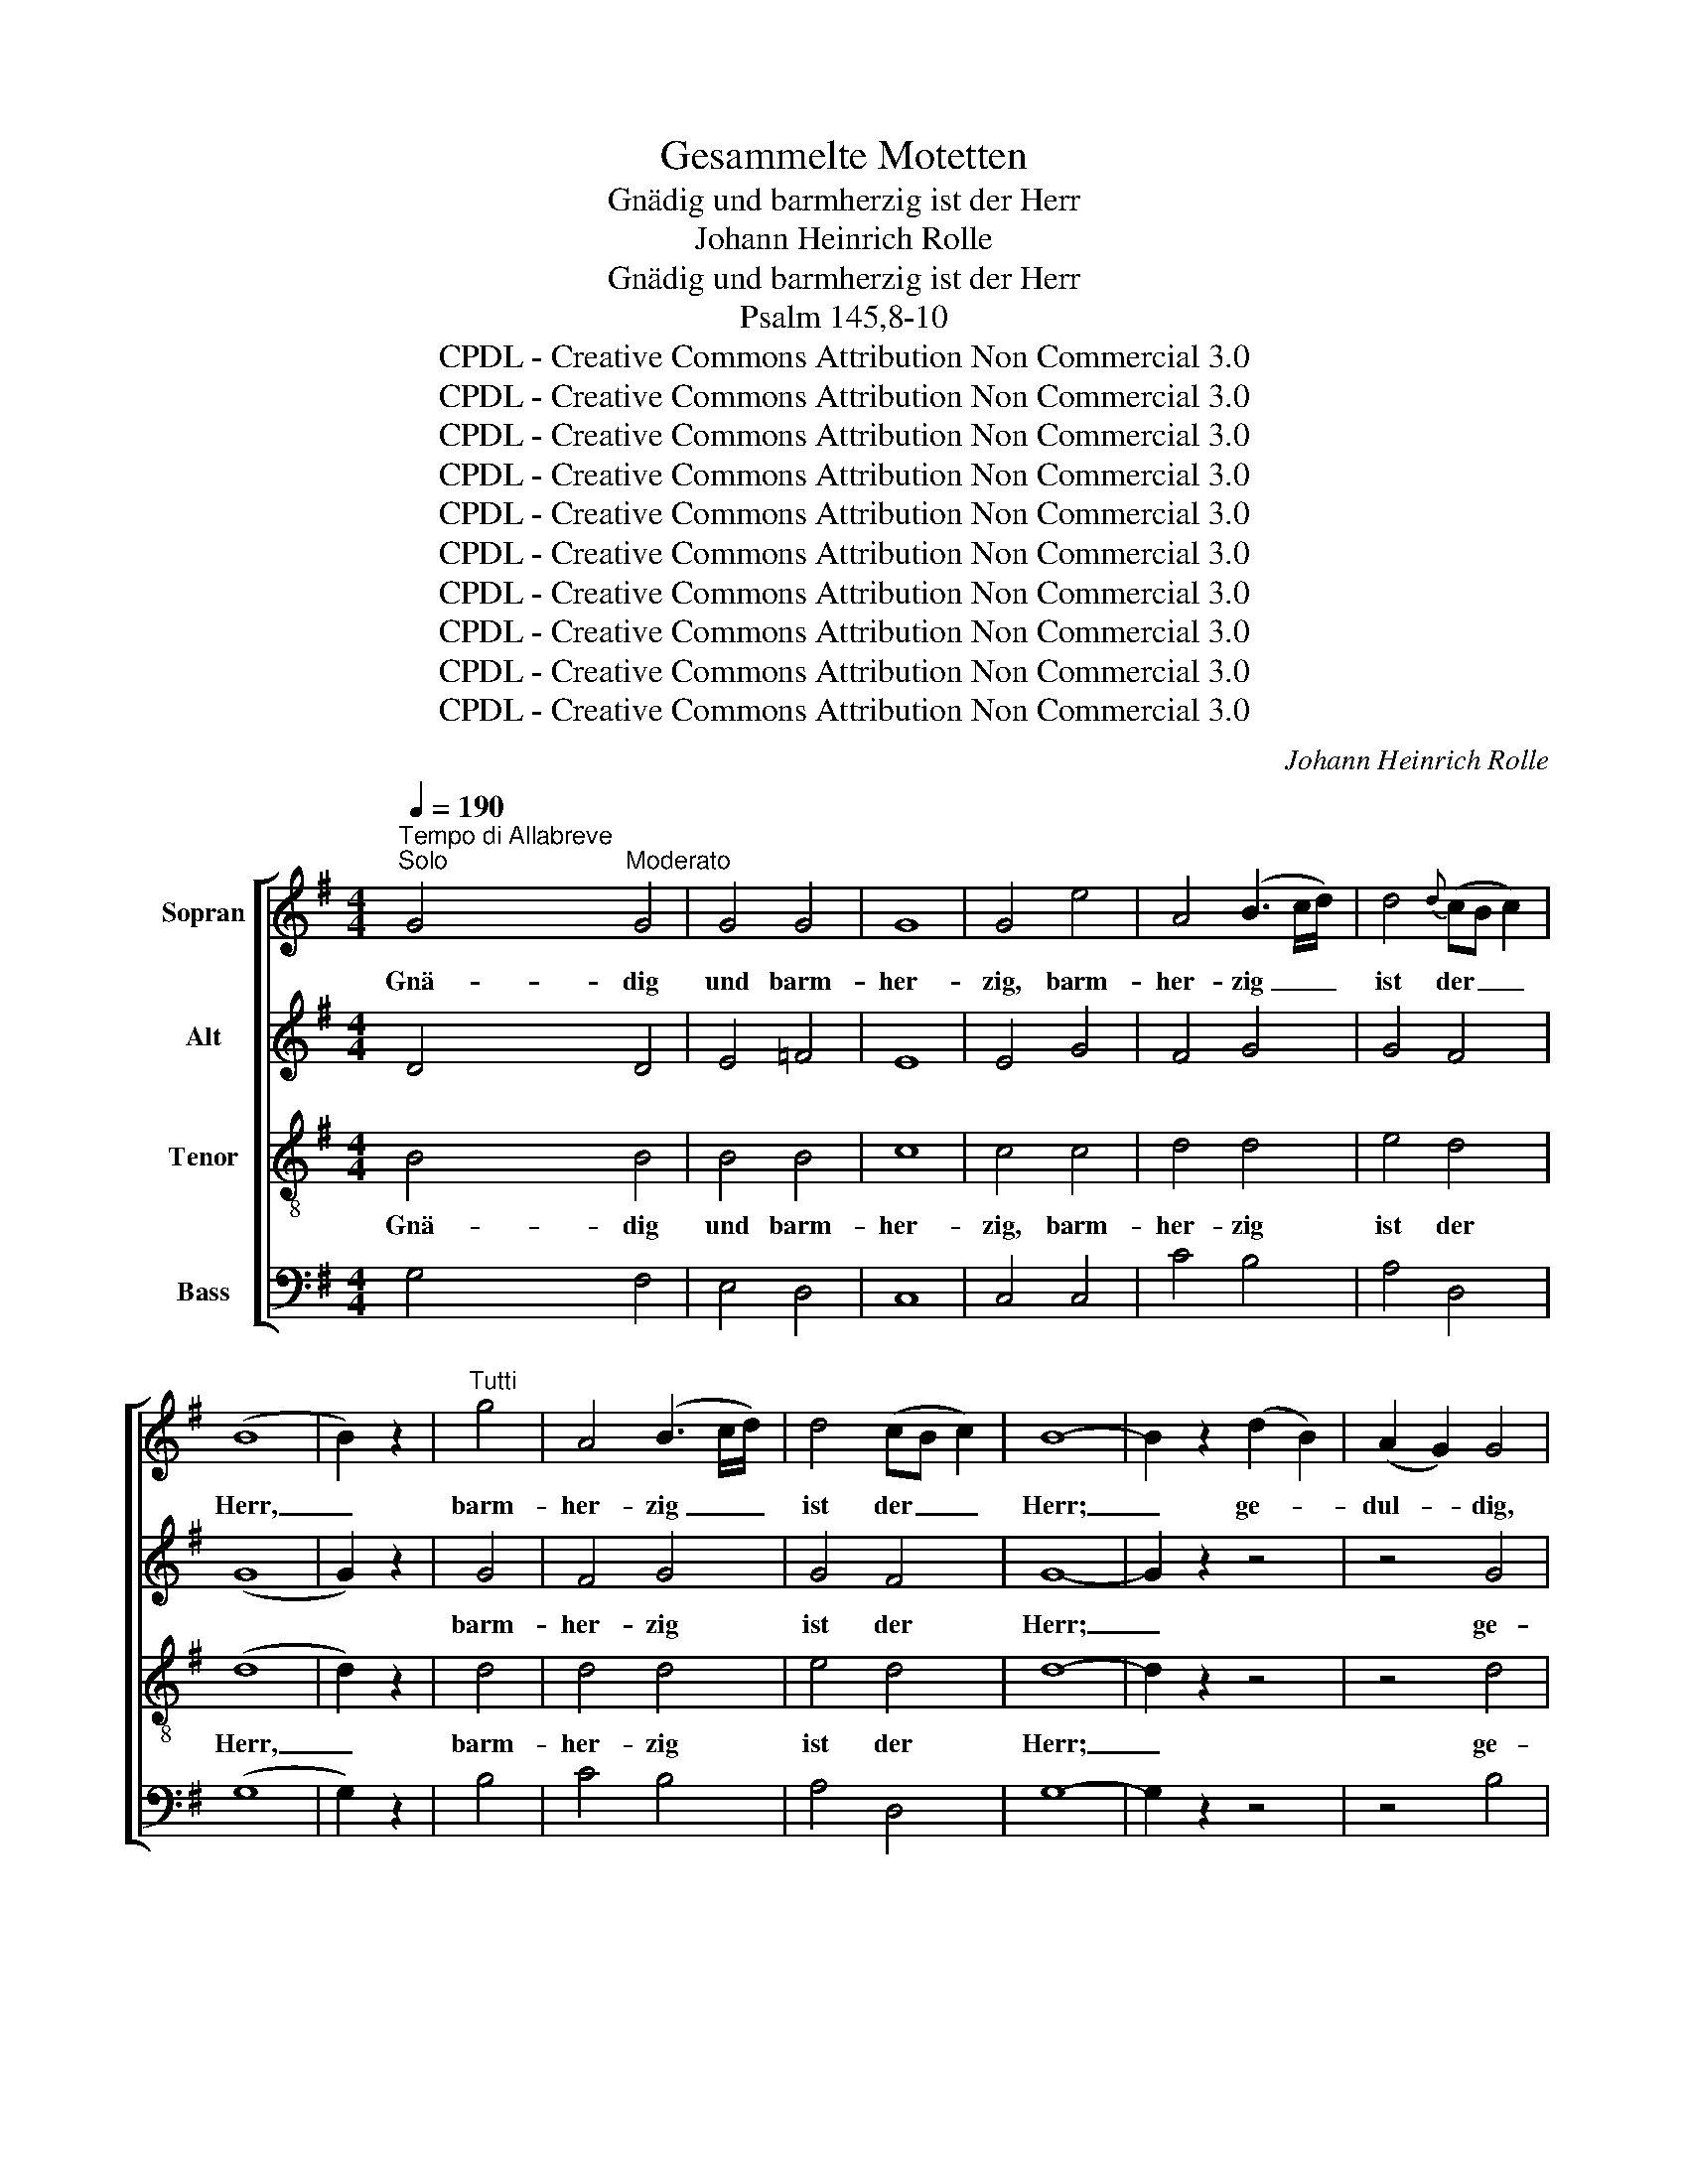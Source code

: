 X:1
T:Gesammelte Motetten
T:Gnädig und barmherzig ist der Herr
T:Johann Heinrich Rolle
T:Gnädig und barmherzig ist der Herr
T:Psalm 145,8-10
T:CPDL - Creative Commons Attribution Non Commercial 3.0
T:CPDL - Creative Commons Attribution Non Commercial 3.0
T:CPDL - Creative Commons Attribution Non Commercial 3.0
T:CPDL - Creative Commons Attribution Non Commercial 3.0
T:CPDL - Creative Commons Attribution Non Commercial 3.0
T:CPDL - Creative Commons Attribution Non Commercial 3.0
T:CPDL - Creative Commons Attribution Non Commercial 3.0
T:CPDL - Creative Commons Attribution Non Commercial 3.0
T:CPDL - Creative Commons Attribution Non Commercial 3.0
T:CPDL - Creative Commons Attribution Non Commercial 3.0
C:Johann Heinrich Rolle
Z:CPDL - Creative Commons Attribution Non Commercial 3.0
%%score [ 1 2 3 4 ]
L:1/8
Q:1/4=190
M:4/4
K:G
V:1 treble nm="Sopran"
V:2 treble nm="Alt"
V:3 treble-8 nm="Tenor"
V:4 bass nm="Bass"
V:1
"^Tempo di Allabreve""^Solo" G4"^Moderato" G4 | G4 G4 | G8 | G4 e4 | A4 (B3 c/d/) | d4{d} (cB c2) | %6
w: Gnä- dig|und barm-|her-|zig, barm-|her- zig _ _|ist der _ _|
 (B8 | B2) z2 |"^Tutti" g4 | A4 (B3 c/d/) | d4 (cB c2) | B8- | B2 z2 (d2 B2) | (A2 G2) G4 | %14
w: Herr,|_|barm-|her- zig _ _|ist der _ _|Herr;|_ ge- *|dul- * dig,|
 z4 (d2 B2) | (A2 G2) G4 | z4 g4- | g4 e4 | c4 B4 | B4 A4- | A4 g4 | g4 e4 | c4 B4 | (c4 B4) | %24
w: ge- *|dul- * dig|und|_ von|gro- ßer|Gü- te,|_ von|gro- ßer,|gro- ßer|Gü- *|
 !fermata!A8 | z4"^Solo" d4 | ^c4 d4 | A4 f4 | ^c4 d4 | A4 f4 | ^c4 d4 | e2 g2 f2 a2 | (g2 f2) e4 | %33
w: te.|Der|Herr ist|al- len|gü- tig|und er-|barmt sich|al- ler sei- ner|Wer- * ke,|
 e4"^Tutti" ^c2 e2 | d4 d4 | d4 F4 | F4 E4- | !fermata!E4 z4 || %38
w: _ al- ler,|al- ler|sei- ner|Wer- ke.|_|
[Q:1/4=95]"^Allegro moderato""^Tutti" z!ff! A !>!d2- d^c/B/ AG | FD d2- d^c/B/ AG | %40
w: Es sol- * * * len dir|dan- ken, Herr, _ al- le dei- ne|
 FD z d d =c/B/ cc | c2 B2 A4 | G2 z4 z2 | z8 | z8 | z8 | z8 | z4 d4 | d4 d4 | d4 =f4 | e4 d4 | %51
w: Wer- ke und dei- ne _ Hei- li-|gen dich lo-|ben.|||||Es|dan- ken|dir die|Him- mels-|
 c8 | z4 d4 | B4 G4 | B4 ^c4 | (d4 e4) | d4 z4 | z4 d4 | d4 d4 | d4 =f4 | e4 d4 | c8 | z4 d4 | %63
w: heer,|o|Herr- scher|al- ler|Thro- *|nen|und|die auf|Er- den,|Luft und|Meer|in|
 B4 G4 | B4 ^c4 | (d4 e4) | d4 z4 | z4 d4 | g4 f4 | e4 f4 | g4 (f2 e2) | d8 | z4 d4 | g4 d4 | %74
w: dei- nem|Schat- ten|woh- *|nen,|die|prei- sen|dei- ne|Schöp- fer- *|macht,|die|al- les,|
 e4 B4 | d4 c4 | (B4 ^c4 | d8) | z4 c4 | B4 A4 | B4 d4 | (B4 A4) | G4 G4 | G8- | G8- | %85
w: al- les|wohl be-|dacht, _|_|gebt|un- serm|Gott die|Eh- *|re, die|Eh-||
 G4-[Q:1/4=60]"^Adagio" G2 F2 | !fermata!G8 |] %87
w: |re.|
V:2
 D4 D4 | E4 =F4 | E8 | E4 G4 | F4 G4 | G4 F4 | (G8 | G2) z2 | G4 | F4 G4 | G4 F4 | G8- | G2 z2 z4 | %13
w: ||||||||barm-|her- zig|ist der|Herr;|_|
 z4 G4 | (F2 G2) G4 | z4 G4 | (F2 G2) D4 |"^und" E4 G4 | A4 G4 | G4 F4- | F4 G4 | G4 G4 | A4 G4 | %23
w: ge-|dul- * dig,|ge-|dul- * dig|||||||
 (A4 G4) | !fermata!F8 | z4 F4 | E4 F4 | E4 D4 | G4 F2 z2 | A2 A2 A2 A2 | (G4 F2) A2 | A4 A4 | %32
w: ||||||und er- barmt sich|al- * ler|sei- ner|
 A4 A4 | A4 E2 G2 | F4 F4 | F4 F4 | F4 E4- | !fermata!E4 z4 || z!ff! A !>!d2- d^c/B/ AG | %39
w: ||||||Es sol- * * * len dir|
 FD d2- d^c/B/ AG | FD F2 G3 A/G/ | FFGG (G2 F2) | G2 B2 A4 | G2 z2 z A d2- | d^c/B/ AG FD d2- | %45
w: dan- ken, Herr, _ al- le dei- ne|Wer- ke und dei- ne _|Hei- li- gen dich lo- *|be, dich lo-|ben, es sol-|* * * len dir dan- ken, Herr,|
 d^c/B/ AG FBAG | FD B2 E2 A2 | D>D DB (A2 F2) | G2 z B AAFA | G2 z2 z4 | z G c2- cB/A/ G=F | %51
w: _ al- le dei- ne Wer- ke, dei- ne|Wer- ke und dei- ne|Hei- li- gen dich lo- *|ben, und dei- ne Hei- li-|gen,|es sol- * * * len dir|
 EG _B2- B A/G/ AG | ^FA c2- c =B/A/ dc | BA G2 z4 | z D G2- GF/E/ AG | FE F2 GGAA | A2 A2 A4 | %57
w: dan- ken al- * le * dei- ne|Wer- ke, al- * le * dei- ne|Wer- * ke,|es sol- * * * len dir|dan- ken, Herr, al- le dei- ne|Wer- ke, Herr,|
 z DDE FEFD | (^G3 A B G2 A | BA)^GB d4 | c4 B4 | AE (A2- AB AG | FEFG A2 F2) | G4 z4 | %64
w: und dei- ne Hei- li- gen dich|lo- * * * *|* * ben, dich lo-||ben, dich lo- * * * *||ben,|
 z D G2- GF/E/ AG | FE F2 G2 A2 | z A d2- d ^c/B/ AG | FF F4 G2 | z2 GB AAAA | A2 A2 AAAA | %70
w: es sol- * * * len dir|dan- ken, dir dan- ken,|und dei- * ne _ Hei- li-|gen dich lo- ben,|dei- ne Hei- li- gen dich|lo- ben, dei- ne Hei- li-|
 B2 B2 (A2 G2) | FB =c2- cB/A/ BG | DF A2 A G/F/ GA | BA B2 z GGG | G>G GG G2 G2 | z FFG A>A AA | %76
w: gen dich lo- *|ben, es sol- * * * len dir|dan- ken, Herr, al- le _ dei- ne|Wer- * ke und dei- ne|Hei- li- gen dich lo- ben,|und dei- ne Hei- li- gen dich|
 G4 G2 z2 | z AAA B>B BB | AGFG A4- | (A2 G4) F2 | z GGG A>A AF | (GD G2- GF/E/ FE | D4 E4 | %83
w: lo- ben,|und dei- ne Hei- li- gen dich|lo- * ben, dich lo-|* * ben,|und dei- ne Hei- li- gen dich|lo- * * * * * * *||
 D4 E4 | DB,CD E>=FEC | D>EDB, C4) | !fermata!B,8 |] %87
w: |||ben.|
V:3
 B4 B4 | B4 B4 | c8 | c4 c4 | d4 d4 | e4 d4 | (d8 | d2) z2 | d4 | d4 d4 | e4 d4 | d8- | d2 z2 z4 | %13
w: Gnä- dig|und barm-|her-|zig, barm-|her- zig|ist der|Herr,|_|barm-|her- zig|ist der|Herr;|_|
 z4 d4 | (c2 B2) B4 | z4 d4 | (c2 B2) B4 | c4 c4 | e4 e4 | d4 d4- | d4 d4 | e4 c4 | e4 e4 | d8 | %24
w: ge-|dul- * dig,|ge-|dul- * dig|und von|gro- ßer|Gü- te,|_ von|gro- ßer,|gro- ßer|Gü-|
 !fermata!d8 | z8 | z4 d4 | ^c4 d4 | A4 f4 | ^c4 d4 | A4 f4 | ^c2 e2 d2 f2 | (e2 d2) ^c4 | %33
w: te.||Der|Herr ist|al- len|gü- tig|und er-|barmt sich sei- ner|Wer- * ke,|
 ^c4 A2 A2 | d4 d4 | B4 d4 | d4 ^c4- | !fermata!c4 z4 || z!ff! A !>!d2- d^c/B/ AG | %39
w: _ al- ler,|al- ler|sei- ner|Wer- ke.|_||
 FD d2- d^c/B/ AG | FD z4 z2 | z d g2- gf/e/ dc | BG g2- gf/e/ dc | BG e2 A2 A2 | %44
w: ||es sol- * * * len dir|dan- ken, Herr, _ al- le dei- ne|Wer- ke und dei- ne|
 G G/A/ B^c (df/e/ f2 | e4 d2) ^c2 | z ddd d =c/B/ cc | (cB/A/ B)G d2 z2 | z8 | z BBc d>d dd | %50
w: Hei- li- * gen dich lo- * * *|* * ben,|und dei- ne Hei- li- * gen dich|lo- * * * ben, Herr,||und dei- ne Hei- li- gen dich|
 (c2 G2) A2 B2 | c2 z2 z ccc | d>d d2 z4 | z ddd d>d d2 | z2 G2 A2 A2 | d2 z4 ^c2 | d2 f2 e2 ^ce | %57
w: lo- * ben, dich,|Herr, und dei- ne|Hei- li- gen,|und dei- ne Hei- li- gen|dich lo- ben,|Herr, dir|dan- ken, Herr, dei- ne|
 d2 D2 z4 | z8 | z8 | z Acd e>e ee | (ed c4) cc | d2 d2 z4 | z ddd d>d d2 | z2 G2 A2 A2 | %65
w: Wer- ke,|||und dei- ne Hei- li- gen dich|lo- * * ben, dich|lo- ben,|und dei- ne Hei- li- gen|dich lo- ben,|
 d2 z4 ^c2 | d2 ff e3 ^c | d2 dd d^cBA | B2 ^cc dddd | ^c2 cc d2 d2 | z4 z AB^c | d>d dF (G2 g2-) | %72
w: Herr, dich|Herr, al- le dei- ne|Wer- ke und dei- ne Hei- li-|gen, dei- ne Hei- li- gen dich|lo- ben, dich lo- ben,|und dei- ne|Hei- li- gen dich lo- *|
 gf/e/ fe d2 d2 | z8 | z ccd e>e e2 | z4 z Acd | e>e ee e4 | d2 ff g>g gg | fede f2 d2 | %79
w: * * * ben, dich lo- ben,||und dei- ne Hei- li- gen,|und dei- ne|Hei- li- gen dich lo-|ben, dei- ne Hei- li- gen dich|lo- * ben, dich lo- ben,|
 z ddd d>d dd | d2 d2 z4 | z ddd d>d dc | (B4 c4 | B4 c4 | BGAB c>dcA | B>cBG A4) | !fermata!G8 |] %87
w: und dei- ne Hei- li- gen dich|lo- ben,|und dei- ne Hei- li- gen dich|lo- *||||ben.|
V:4
 G,4 F,4 | E,4 D,4 | C,8 | C,4 C,4 | C4 B,4 | A,4 D,4 | (G,8 | G,2) z2 | B,4 | C4 B,4 | A,4 D,4 | %11
w: |||||||||||
 G,8- | G,2 z2 z4 | z4 B,4 | (A,2 G,2) G,4 | z4 B,4 | (A,2 G,2) G,4 | C,4 C,4 | C,4 ^C,4 | %19
w: ||||||||
 D,4 D,4- | D,4 B,4 | C4 C,4 | C,4 ^C,4 | D,8 | !fermata!D,8 | z8 | z8 | z2 A,2 A,2 A,2 | %28
w: ||||||||Der Herr ist|
 A,2 A,2 A,2 A,2 | A,4 A,,4 | A,2 A,2 A,2 A,2 | A,2 A,2 A,2 A,2 | A,4 A,,4 | A,,4 z4 | %34
w: al- len, al- len|gü- tig|und er- barmt sich|al- ler sei- ner|Wer- ke,|_|
 z2 D,2 D2 B,2 | ^G,2 G,2 G,2 G,2 | A,4 A,,4- | !fermata!A,,4 z4 || z!ff! A, !>!D2- D^C/B,/ A,G, | %39
w: er- barmt sich|al- ler sei- ner|Wer- ke.|_|Es sol- * * * len dir|
 F,D, D2- D^C/B,/ A,G, | F,D, B,2 E,2 A,2 | D,D,D,D, D,2 D,2 | z G,G,G, CA, D2 | %43
w: dan- ken, Herr, _ al- le dei- ne|Wer- ke und dei- ne|Hei- li- gen dich lo- ben,|und dei- ne Hei- li- gen,|
 z G,G,G, G, F,/E,/ F,F, | E,4 D,2 z B, | (G,2 A,2) D,2 z2 | z8 | z D, G,2- G,F,/E,/ D,C | %48
w: und dei- ne Hei- li- * gen dich|lo- ben, dich|lo- * ben,||es sol- * * * len dir|
 B,A, G,2- G,F,/E,/ D,C | B,A, G,2 z G,A,B, | C2 E,2 =F,2 G,2 | (C,2 z E, =F,3 E, | %52
w: dan- ken, Herr, _ al- le dei- ne|Wer- * ke und dei- ne|Hei- li- gen dich|lo- * * *|
 D,3 E, ^F,E,F,D, | G,F,G,A, B,CB,A,) | G,2 z4 z2 | z A, D2- D^C/B,/ A,G, | F,D, D2- D^C/B,/ A,G, | %57
w: ||ben,|es sol- * * * len dir|dan- ken, Herr, _ al- le dei- ne|
 F,E, D,2 z4 | z B,B,A, ^G,B,B,A, | (^G,F, E,2 z E, F,G, | A,E, A,2- A,^G,/F,/) G,E, | %61
w: Wer- * ke,|und dei- ne Hei- li- gen dich|lo- * * * * *|* * * * * * ben, dich|
 (A,3 =G, F,G,F,E, | D,^C,D,E, F,E,F,D, | G,F,G,A, B,CB,A,) | G,4 z4 | z A, D2- D^C/B,/ A,G, | %66
w: lo- * * * * *|||ben,|es sol- * * * len dir|
 F,D, B,2 G,G,A,A, | D,2 D^C B,A,G,F, | E,2 E,E, F,F,F,F, | G,2 G,G, F,2 F,2 | %70
w: dan- ken, Herr, al- le dei- ne||||
 z E,F,G, A,>A, A,A, | D2 D,2 z4 | z A, C2- CB,/A,/ B,A, | G,F,G,A, B,A, B,G, | C2 z2 z E,E,E, | %75
w: und dei- ne Hei- li- gen dich|lo- ben,|es sol- * * * len dir|dan- * ken, dir dan- * ken _|Herr und dei- ne|
 D,>D, D,E, A,2 z2 | z E,E,E, A,>B, A,G, | (F,A, D2- DB,/A,/ B,G,) | D,4 z D,E,F, | G,G,B,C (D3 C | %80
w: Hei- li- gen dich, Herr,|und dei- ne Hei- li- gen dich|lo- * * * * * * *|ben, und dei- ne|Hei- li- gen dich lo- *|
 B,A,B,G, F,E,F,D, | G,4) D,4 | z G,G,=F, E,D,E,C, | %83
w: |* ben,|und dei- ne Hei- li- gen dich|
"^CPDL - Creative Commons Attribution Non Commercial 3.0" (G,>A,G,=F, E,D,E,C, | G,8- | G,4 D,4) | %86
w: lo- * * * * * * *|||
 !fermata!G,,8 |] %87
w: ben.|

